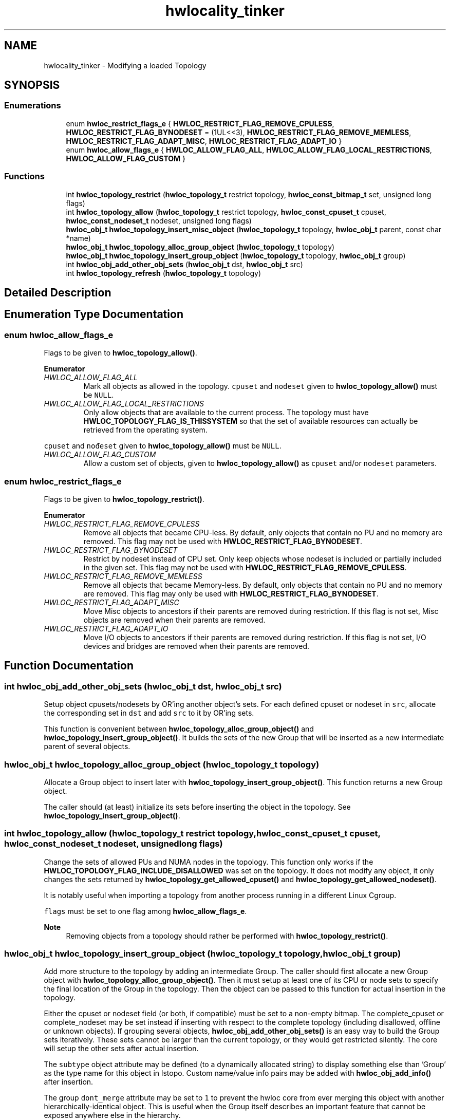 .TH "hwlocality_tinker" 3 "Mon Jun 14 2021" "Version 2.5.0" "Hardware Locality (hwloc)" \" -*- nroff -*-
.ad l
.nh
.SH NAME
hwlocality_tinker \- Modifying a loaded Topology
.SH SYNOPSIS
.br
.PP
.SS "Enumerations"

.in +1c
.ti -1c
.RI "enum \fBhwloc_restrict_flags_e\fP { \fBHWLOC_RESTRICT_FLAG_REMOVE_CPULESS\fP, \fBHWLOC_RESTRICT_FLAG_BYNODESET\fP = (1UL<<3), \fBHWLOC_RESTRICT_FLAG_REMOVE_MEMLESS\fP, \fBHWLOC_RESTRICT_FLAG_ADAPT_MISC\fP, \fBHWLOC_RESTRICT_FLAG_ADAPT_IO\fP }"
.br
.ti -1c
.RI "enum \fBhwloc_allow_flags_e\fP { \fBHWLOC_ALLOW_FLAG_ALL\fP, \fBHWLOC_ALLOW_FLAG_LOCAL_RESTRICTIONS\fP, \fBHWLOC_ALLOW_FLAG_CUSTOM\fP }"
.br
.in -1c
.SS "Functions"

.in +1c
.ti -1c
.RI "int \fBhwloc_topology_restrict\fP (\fBhwloc_topology_t\fP restrict topology, \fBhwloc_const_bitmap_t\fP set, unsigned long flags)"
.br
.ti -1c
.RI "int \fBhwloc_topology_allow\fP (\fBhwloc_topology_t\fP restrict topology, \fBhwloc_const_cpuset_t\fP cpuset, \fBhwloc_const_nodeset_t\fP nodeset, unsigned long flags)"
.br
.ti -1c
.RI "\fBhwloc_obj_t\fP \fBhwloc_topology_insert_misc_object\fP (\fBhwloc_topology_t\fP topology, \fBhwloc_obj_t\fP parent, const char *name)"
.br
.ti -1c
.RI "\fBhwloc_obj_t\fP \fBhwloc_topology_alloc_group_object\fP (\fBhwloc_topology_t\fP topology)"
.br
.ti -1c
.RI "\fBhwloc_obj_t\fP \fBhwloc_topology_insert_group_object\fP (\fBhwloc_topology_t\fP topology, \fBhwloc_obj_t\fP group)"
.br
.ti -1c
.RI "int \fBhwloc_obj_add_other_obj_sets\fP (\fBhwloc_obj_t\fP dst, \fBhwloc_obj_t\fP src)"
.br
.ti -1c
.RI "int \fBhwloc_topology_refresh\fP (\fBhwloc_topology_t\fP topology)"
.br
.in -1c
.SH "Detailed Description"
.PP 

.SH "Enumeration Type Documentation"
.PP 
.SS "enum \fBhwloc_allow_flags_e\fP"

.PP
Flags to be given to \fBhwloc_topology_allow()\fP\&. 
.PP
\fBEnumerator\fP
.in +1c
.TP
\fB\fIHWLOC_ALLOW_FLAG_ALL \fP\fP
Mark all objects as allowed in the topology\&. \fCcpuset\fP and \fCnođeset\fP given to \fBhwloc_topology_allow()\fP must be \fCNULL\fP\&. 
.TP
\fB\fIHWLOC_ALLOW_FLAG_LOCAL_RESTRICTIONS \fP\fP
Only allow objects that are available to the current process\&. The topology must have \fBHWLOC_TOPOLOGY_FLAG_IS_THISSYSTEM\fP so that the set of available resources can actually be retrieved from the operating system\&.
.PP
\fCcpuset\fP and \fCnođeset\fP given to \fBhwloc_topology_allow()\fP must be \fCNULL\fP\&. 
.TP
\fB\fIHWLOC_ALLOW_FLAG_CUSTOM \fP\fP
Allow a custom set of objects, given to \fBhwloc_topology_allow()\fP as \fCcpuset\fP and/or \fCnodeset\fP parameters\&. 
.SS "enum \fBhwloc_restrict_flags_e\fP"

.PP
Flags to be given to \fBhwloc_topology_restrict()\fP\&. 
.PP
\fBEnumerator\fP
.in +1c
.TP
\fB\fIHWLOC_RESTRICT_FLAG_REMOVE_CPULESS \fP\fP
Remove all objects that became CPU-less\&. By default, only objects that contain no PU and no memory are removed\&. This flag may not be used with \fBHWLOC_RESTRICT_FLAG_BYNODESET\fP\&. 
.TP
\fB\fIHWLOC_RESTRICT_FLAG_BYNODESET \fP\fP
Restrict by nodeset instead of CPU set\&. Only keep objects whose nodeset is included or partially included in the given set\&. This flag may not be used with \fBHWLOC_RESTRICT_FLAG_REMOVE_CPULESS\fP\&. 
.TP
\fB\fIHWLOC_RESTRICT_FLAG_REMOVE_MEMLESS \fP\fP
Remove all objects that became Memory-less\&. By default, only objects that contain no PU and no memory are removed\&. This flag may only be used with \fBHWLOC_RESTRICT_FLAG_BYNODESET\fP\&. 
.TP
\fB\fIHWLOC_RESTRICT_FLAG_ADAPT_MISC \fP\fP
Move Misc objects to ancestors if their parents are removed during restriction\&. If this flag is not set, Misc objects are removed when their parents are removed\&. 
.TP
\fB\fIHWLOC_RESTRICT_FLAG_ADAPT_IO \fP\fP
Move I/O objects to ancestors if their parents are removed during restriction\&. If this flag is not set, I/O devices and bridges are removed when their parents are removed\&. 
.SH "Function Documentation"
.PP 
.SS "int hwloc_obj_add_other_obj_sets (\fBhwloc_obj_t\fP dst, \fBhwloc_obj_t\fP src)"

.PP
Setup object cpusets/nodesets by OR'ing another object's sets\&. For each defined cpuset or nodeset in \fCsrc\fP, allocate the corresponding set in \fCdst\fP and add \fCsrc\fP to it by OR'ing sets\&.
.PP
This function is convenient between \fBhwloc_topology_alloc_group_object()\fP and \fBhwloc_topology_insert_group_object()\fP\&. It builds the sets of the new Group that will be inserted as a new intermediate parent of several objects\&. 
.SS "\fBhwloc_obj_t\fP hwloc_topology_alloc_group_object (\fBhwloc_topology_t\fP topology)"

.PP
Allocate a Group object to insert later with \fBhwloc_topology_insert_group_object()\fP\&. This function returns a new Group object\&.
.PP
The caller should (at least) initialize its sets before inserting the object in the topology\&. See \fBhwloc_topology_insert_group_object()\fP\&. 
.SS "int hwloc_topology_allow (\fBhwloc_topology_t\fP restrict topology, \fBhwloc_const_cpuset_t\fP cpuset, \fBhwloc_const_nodeset_t\fP nodeset, unsigned long flags)"

.PP
Change the sets of allowed PUs and NUMA nodes in the topology\&. This function only works if the \fBHWLOC_TOPOLOGY_FLAG_INCLUDE_DISALLOWED\fP was set on the topology\&. It does not modify any object, it only changes the sets returned by \fBhwloc_topology_get_allowed_cpuset()\fP and \fBhwloc_topology_get_allowed_nodeset()\fP\&.
.PP
It is notably useful when importing a topology from another process running in a different Linux Cgroup\&.
.PP
\fCflags\fP must be set to one flag among \fBhwloc_allow_flags_e\fP\&.
.PP
\fBNote\fP
.RS 4
Removing objects from a topology should rather be performed with \fBhwloc_topology_restrict()\fP\&. 
.RE
.PP

.SS "\fBhwloc_obj_t\fP hwloc_topology_insert_group_object (\fBhwloc_topology_t\fP topology, \fBhwloc_obj_t\fP group)"

.PP
Add more structure to the topology by adding an intermediate Group\&. The caller should first allocate a new Group object with \fBhwloc_topology_alloc_group_object()\fP\&. Then it must setup at least one of its CPU or node sets to specify the final location of the Group in the topology\&. Then the object can be passed to this function for actual insertion in the topology\&.
.PP
Either the cpuset or nodeset field (or both, if compatible) must be set to a non-empty bitmap\&. The complete_cpuset or complete_nodeset may be set instead if inserting with respect to the complete topology (including disallowed, offline or unknown objects)\&. If grouping several objects, \fBhwloc_obj_add_other_obj_sets()\fP is an easy way to build the Group sets iteratively\&. These sets cannot be larger than the current topology, or they would get restricted silently\&. The core will setup the other sets after actual insertion\&.
.PP
The \fCsubtype\fP object attribute may be defined (to a dynamically allocated string) to display something else than 'Group' as the type name for this object in lstopo\&. Custom name/value info pairs may be added with \fBhwloc_obj_add_info()\fP after insertion\&.
.PP
The group \fCdont_merge\fP attribute may be set to \fC1\fP to prevent the hwloc core from ever merging this object with another hierarchically-identical object\&. This is useful when the Group itself describes an important feature that cannot be exposed anywhere else in the hierarchy\&.
.PP
The group \fCkind\fP attribute may be set to a high value such as \fC0xffffffff\fP to tell hwloc that this new Group should always be discarded in favor of any existing Group with the same locality\&.
.PP
\fBReturns\fP
.RS 4
The inserted object if it was properly inserted\&.
.PP
An existing object if the Group was merged or discarded because the topology already contained an object at the same location (the Group did not add any hierarchy information)\&.
.PP
\fCNULL\fP if the insertion failed because of conflicting sets in topology tree\&.
.PP
\fCNULL\fP if Group objects are filtered-out of the topology (\fBHWLOC_TYPE_FILTER_KEEP_NONE\fP)\&.
.PP
\fCNULL\fP if the object was discarded because no set was initialized in the Group before insert, or all of them were empty\&. 
.RE
.PP

.SS "\fBhwloc_obj_t\fP hwloc_topology_insert_misc_object (\fBhwloc_topology_t\fP topology, \fBhwloc_obj_t\fP parent, const char * name)"

.PP
Add a MISC object as a leaf of the topology\&. A new MISC object will be created and inserted into the topology at the position given by parent\&. It is appended to the list of existing Misc children, without ever adding any intermediate hierarchy level\&. This is useful for annotating the topology without actually changing the hierarchy\&.
.PP
\fCname\fP is supposed to be unique across all Misc objects in the topology\&. It will be duplicated to setup the new object attributes\&.
.PP
The new leaf object will not have any \fCcpuset\fP\&.
.PP
\fBReturns\fP
.RS 4
the newly-created object
.PP
\fCNULL\fP on error\&.
.PP
\fCNULL\fP if Misc objects are filtered-out of the topology (\fBHWLOC_TYPE_FILTER_KEEP_NONE\fP)\&.
.RE
.PP
\fBNote\fP
.RS 4
If \fCname\fP contains some non-printable characters, they will be dropped when exporting to XML, see \fBhwloc_topology_export_xml()\fP in \fBhwloc/export\&.h\fP\&. 
.RE
.PP

.SS "int hwloc_topology_refresh (\fBhwloc_topology_t\fP topology)"

.PP
Refresh internal structures after topology modification\&. Modifying the topology (by restricting, adding objects, modifying structures such as distances or memory attributes, etc\&.) may cause some internal caches to become invalid\&. These caches are automatically refreshed when accessed but this refreshing is not thread-safe\&.
.PP
This function is not thread-safe either, but it is a good way to end a non-thread-safe phase of topology modification\&. Once this refresh is done, multiple threads may concurrently consult the topology, objects, distances, attributes, etc\&.
.PP
See also \fBThread Safety\fP 
.SS "int hwloc_topology_restrict (\fBhwloc_topology_t\fP restrict topology, \fBhwloc_const_bitmap_t\fP set, unsigned long flags)"

.PP
Restrict the topology to the given CPU set or nodeset\&. Topology \fCtopology\fP is modified so as to remove all objects that are not included (or partially included) in the CPU set \fCset\fP\&. All objects CPU and node sets are restricted accordingly\&.
.PP
If \fBHWLOC_RESTRICT_FLAG_BYNODESET\fP is passed in \fCflags\fP, \fCset\fP is considered a nodeset instead of a CPU set\&.
.PP
\fCflags\fP is a OR'ed set of \fBhwloc_restrict_flags_e\fP\&.
.PP
\fBNote\fP
.RS 4
This call may not be reverted by restricting back to a larger set\&. Once dropped during restriction, objects may not be brought back, except by loading another topology with \fBhwloc_topology_load()\fP\&.
.RE
.PP
\fBReturns\fP
.RS 4
0 on success\&.
.PP
-1 with errno set to EINVAL if the input set is invalid\&. The topology is not modified in this case\&.
.PP
-1 with errno set to ENOMEM on failure to allocate internal data\&. The topology is reinitialized in this case\&. It should be either destroyed with \fBhwloc_topology_destroy()\fP or configured and loaded again\&. 
.RE
.PP

.SH "Author"
.PP 
Generated automatically by Doxygen for Hardware Locality (hwloc) from the source code\&.
